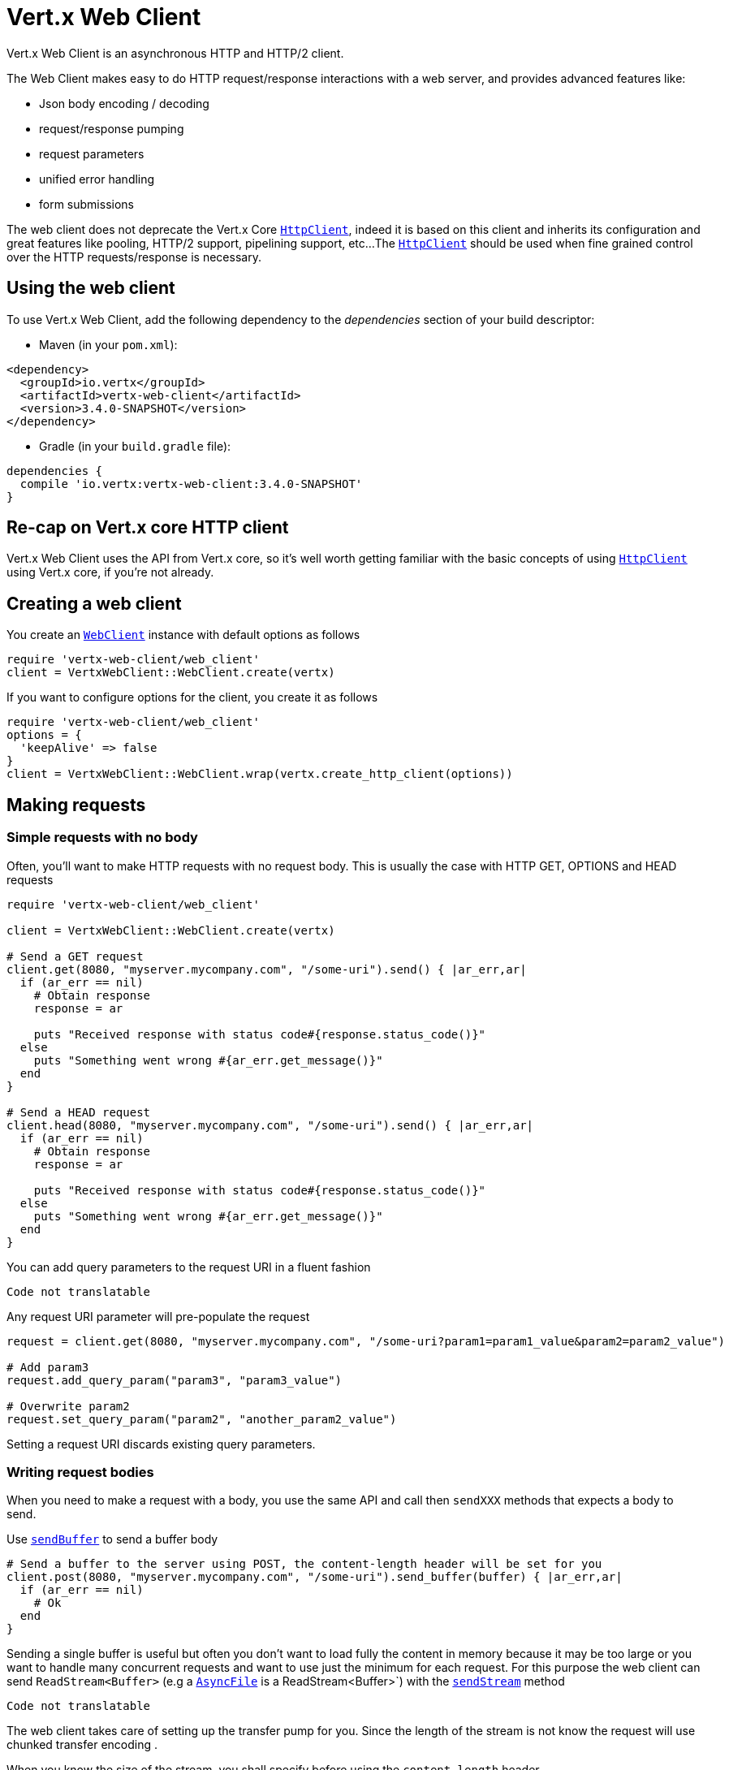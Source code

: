 = Vert.x Web Client

Vert.x Web Client is an asynchronous HTTP and HTTP/2 client.

The Web Client makes easy to do HTTP request/response interactions with a web server, and provides advanced
features like:

* Json body encoding / decoding
* request/response pumping
* request parameters
* unified error handling
* form submissions

The web client does not deprecate the Vert.x Core `link:../../yardoc/Vertx/HttpClient.html[HttpClient]`, indeed it is based on
this client and inherits its configuration and great features like pooling, HTTP/2 support, pipelining support, etc...
The `link:../../yardoc/Vertx/HttpClient.html[HttpClient]` should be used when fine grained control over the HTTP
requests/response is necessary.

== Using the web client

To use Vert.x Web Client, add the following dependency to the _dependencies_ section of your build descriptor:

* Maven (in your `pom.xml`):

[source,xml,subs="+attributes"]
----
<dependency>
  <groupId>io.vertx</groupId>
  <artifactId>vertx-web-client</artifactId>
  <version>3.4.0-SNAPSHOT</version>
</dependency>
----

* Gradle (in your `build.gradle` file):

[source,groovy,subs="+attributes"]
----
dependencies {
  compile 'io.vertx:vertx-web-client:3.4.0-SNAPSHOT'
}
----

== Re-cap on Vert.x core HTTP client

Vert.x Web Client uses the API from Vert.x core, so it's well worth getting familiar with the basic concepts of using
`link:../../yardoc/Vertx/HttpClient.html[HttpClient]` using Vert.x core, if you're not already.

== Creating a web client

You create an `link:../../yardoc/VertxWebClient/WebClient.html[WebClient]` instance with default options as follows

[source,ruby]
----
require 'vertx-web-client/web_client'
client = VertxWebClient::WebClient.create(vertx)

----

If you want to configure options for the client, you create it as follows

[source,ruby]
----
require 'vertx-web-client/web_client'
options = {
  'keepAlive' => false
}
client = VertxWebClient::WebClient.wrap(vertx.create_http_client(options))

----

== Making requests

=== Simple requests with no body

Often, you’ll want to make HTTP requests with no request body. This is usually the case with HTTP GET, OPTIONS
and HEAD requests

[source,ruby]
----
require 'vertx-web-client/web_client'

client = VertxWebClient::WebClient.create(vertx)

# Send a GET request
client.get(8080, "myserver.mycompany.com", "/some-uri").send() { |ar_err,ar|
  if (ar_err == nil)
    # Obtain response
    response = ar

    puts "Received response with status code#{response.status_code()}"
  else
    puts "Something went wrong #{ar_err.get_message()}"
  end
}

# Send a HEAD request
client.head(8080, "myserver.mycompany.com", "/some-uri").send() { |ar_err,ar|
  if (ar_err == nil)
    # Obtain response
    response = ar

    puts "Received response with status code#{response.status_code()}"
  else
    puts "Something went wrong #{ar_err.get_message()}"
  end
}

----

You can add query parameters to the request URI in a fluent fashion

[source,ruby]
----
Code not translatable
----

Any request URI parameter will pre-populate the request

[source,ruby]
----
request = client.get(8080, "myserver.mycompany.com", "/some-uri?param1=param1_value&param2=param2_value")

# Add param3
request.add_query_param("param3", "param3_value")

# Overwrite param2
request.set_query_param("param2", "another_param2_value")

----

Setting a request URI discards existing query parameters.

=== Writing request bodies

When you need to make a request with a body, you use the same API and call then `sendXXX` methods
that expects a body to send.

Use `link:../../yardoc/VertxWebClient/HttpRequest.html#send_buffer-instance_method[sendBuffer]` to send a buffer body

[source,ruby]
----
# Send a buffer to the server using POST, the content-length header will be set for you
client.post(8080, "myserver.mycompany.com", "/some-uri").send_buffer(buffer) { |ar_err,ar|
  if (ar_err == nil)
    # Ok
  end
}

----

Sending a single buffer is useful but often you don't want to load fully the content in memory because
it may be too large or you want to handle many concurrent requests and want to use just the minimum
for each request. For this purpose the web client can send `ReadStream<Buffer>` (e.g a
`link:../../yardoc/Vertx/AsyncFile.html[AsyncFile]` is a ReadStream<Buffer>`) with the `link:../../yardoc/VertxWebClient/HttpRequest.html#send_stream-instance_method[sendStream]` method

[source,ruby]
----
Code not translatable
----

The web client takes care of setting up the transfer pump for you. Since the length of the stream is not know
the request will use chunked transfer encoding .

When you know the size of the stream, you shall specify before using the `content-length` header

[source,ruby]
----
fs.open("content.txt", {
}) { |fileRes_err,fileRes|
  if (fileRes_err == nil)
    fileStream = fileRes

    fileLen = "1024"

    # Send the file to the server using POST
    client.post(8080, "myserver.mycompany.com", "/some-uri").put_header("content-length", fileLen).send_stream(fileStream) { |ar_err,ar|
      if (ar_err == nil)
        # Ok
      end
    }
  end
}

----

The POST will not be chunked.

==== Json bodies

Often you’ll want to send Json body requests, to send a `link:unavailable[JsonObject]`
use the `link:../../yardoc/VertxWebClient/HttpRequest.html#send_json_object-instance_method[sendJsonObject]`

[source,ruby]
----
client.post(8080, "myserver.mycompany.com", "/some-uri").send_json_object({
  'firstName' => "Dale",
  'lastName' => "Cooper"
}) { |ar_err,ar|
  if (ar_err == nil)
    # Ok
  end
}

----

In Java, Groovy or Kotlin, you can use the `link:../../yardoc/VertxWebClient/HttpRequest.html#send_json-instance_method[sendJson]` method that maps
a POJO (Plain Old Java Object) to a Json object using `link:unavailable#encode-class_method[Json.encode]`
method

[source,ruby]
----
client.post(8080, "myserver.mycompany.com", "/some-uri").send_json(Java::ExamplesWebClientExamples::User.new("Dale", "Cooper")) { |ar_err,ar|
  if (ar_err == nil)
    # Ok
  end
}

----

NOTE: the `link:unavailable#encode-class_method[Json.encode]` uses the Jackson mapper to encode the object
to Json.

==== Form submissions

You can send http form submissions bodies with the `link:../../yardoc/VertxWebClient/HttpRequest.html#send_form-instance_method[sendForm]`
variant.

[source,ruby]
----
require 'vertx/multi_map'
form = Vertx::MultiMap.case_insensitive_multi_map()
form.set("firstName", "Dale")
form.set("lastName", "Cooper")

# Submit the form as a form URL encoded body
client.post(8080, "myserver.mycompany.com", "/some-uri").send_form(form) { |ar_err,ar|
  if (ar_err == nil)
    # Ok
  end
}

----

By default the form is submitted with the `application/x-www-form-urlencoded` content type header. You can set
the `content-type` header to `multipart/form-data` instead

[source,ruby]
----
require 'vertx/multi_map'
form = Vertx::MultiMap.case_insensitive_multi_map()
form.set("firstName", "Dale")
form.set("lastName", "Cooper")

# Submit the form as a multipart form body
client.post(8080, "myserver.mycompany.com", "/some-uri").put_header("content-type", "multipart/form-data").send_form(form) { |ar_err,ar|
  if (ar_err == nil)
    # Ok
  end
}

----

NOTE: at the moment multipart files are not supported, it will likely be supported in a later revision
of the API.

=== Writing request headers

You can write headers to a request using the headers multi-map as follows:

[source,ruby]
----
request = client.get(8080, "myserver.mycompany.com", "/some-uri")
headers = request.headers()
headers.set("content-type", "application/json")
headers.set("other-header", "foo")

----

The headers are an instance of `link:../../yardoc/Vertx/MultiMap.html[MultiMap]` which provides operations for adding,
setting and removing entries. Http headers allow more than one value for a specific key.

You can also write headers using putHeader

[source,ruby]
----
request = client.get(8080, "myserver.mycompany.com", "/some-uri")
request.put_header("content-type", "application/json")
request.put_header("other-header", "foo")

----

=== Reusing requests

The `link:../../yardoc/VertxWebClient/HttpRequest.html#send-instance_method[send]` method can be called multiple times
safely, making it very easy to configure and reuse `link:../../yardoc/VertxWebClient/HttpRequest.html[HttpRequest]` objects

[source,ruby]
----
get = client.get(8080, "myserver.mycompany.com", "/some-uri")
get.send() { |ar_err,ar|
  if (ar_err == nil)
    # Ok
  end
}

# Same request again
get.send() { |ar_err,ar|
  if (ar_err == nil)
    # Ok
  end
}

----

When you need to mutate a request, the `link:../../yardoc/VertxWebClient/HttpRequest.html#copy-instance_method[copy]` returns a copy of the
request

[source,ruby]
----
get = client.get(8080, "myserver.mycompany.com", "/some-uri")
get.send() { |ar_err,ar|
  if (ar_err == nil)
    # Ok
  end
}

# Same request again
get.put_header("an-header", "with-some-value").send() { |ar_err,ar|
  if (ar_err == nil)
    # Ok
  end
}

----

== Handling http responses

When the web client sends a request you always deal with a single async result `link:../../yardoc/VertxWebClient/HttpResponse.html[HttpResponse]`.

On a success result the callback happens after the response has been received

[source,ruby]
----
client.get(8080, "myserver.mycompany.com", "/some-uri").send() { |ar_err,ar|
  if (ar_err == nil)

    response = ar

    puts "Received response with status code#{response.status_code()}"
  else
    puts "Something went wrong #{ar_err.get_message()}"
  end
}

----

=== Decoding responses

By default the web client provides an http response body as a `Buffer` and does not apply
any decoding.

Custom response body decoding can be achieved using `link:../../yardoc/VertxWebClient/BodyCodec.html[BodyCodec]`:

* Plain String
* Json object
* Json mapped POJO
* `link:../../yardoc/Vertx/WriteStream.html[WriteStream]`

A body codec can decode an arbitrary binary data stream into a specific object instance, saving you the decoding
step in your response handlers.

Use `link:../../yardoc/VertxWebClient/BodyCodec.html#json_object-class_method[BodyCodec.jsonObject]` To decode a Json object:

[source,ruby]
----
require 'vertx-web-client/body_codec'
client.get(8080, "myserver.mycompany.com", "/some-uri").send(VertxWebClient::BodyCodec.json_object()) { |ar_err,ar|
  if (ar_err == nil)
    response = ar

    body = response.body()

    puts "Received response with status code#{response.status_code()} with body #{body}"
  else
    puts "Something went wrong #{ar_err.get_message()}"
  end
}

----

In Java, Groovy or Kotlin, custom Json mapped POJO can be decoded

[source,ruby]
----
require 'vertx-web-client/body_codec'
client.get(8080, "myserver.mycompany.com", "/some-uri").send(VertxWebClient::BodyCodec.json(Java::ExamplesWebClientExamples::User::class)) { |ar_err,ar|
  if (ar_err == nil)
    response = ar

    user = response.body()

    puts "Received response with status code#{response.status_code()} with body #{user.get_first_name()} #{user.get_last_name()}"
  else
    puts "Something went wrong #{ar_err.get_message()}"
  end
}

----

When large response are expected, use the `link:../../yardoc/VertxWebClient/BodyCodec.html#pipe-class_method[BodyCodec.pipe]`.
This body codec pumps the response body buffers to a `link:../../yardoc/Vertx/WriteStream.html[WriteStream]`
and signals the success or the failure of the operation in the async result response

[source,ruby]
----
require 'vertx-web-client/body_codec'
client.get(8080, "myserver.mycompany.com", "/some-uri").send(VertxWebClient::BodyCodec.pipe(writeStream)) { |ar_err,ar|
  if (ar_err == nil)

    response = ar

    puts "Received response with status code#{response.status_code()}"
  else
    puts "Something went wrong #{ar_err.get_message()}"
  end
}

----

Finally if you are not interested at all by the response content, the `link:../../yardoc/VertxWebClient/BodyCodec.html#none-class_method[BodyCodec.none]`
simply discards the entire response body

[source,ruby]
----
require 'vertx-web-client/body_codec'
client.get(8080, "myserver.mycompany.com", "/some-uri").send(VertxWebClient::BodyCodec.none()) { |ar_err,ar|
  if (ar_err == nil)

    response = ar

    puts "Received response with status code#{response.status_code()}"
  else
    puts "Something went wrong #{ar_err.get_message()}"
  end
}

----

When you don't know in advance the content type of the http response, you can still use the `bodyAsXXX()` methods
that decode the response to a specific type

[source,ruby]
----
client.get(8080, "myserver.mycompany.com", "/some-uri").send() { |ar_err,ar|
  if (ar_err == nil)

    response = ar

    # Decode the body as a json object
    body = response.body_as_json_object()

    puts "Received response with status code#{response.status_code()} with body #{body}"
  else
    puts "Something went wrong #{ar_err.get_message()}"
  end
}

----

WARNING: this is only valid for the response decoded as a buffer.

=== RxJava API

The RxJava `link:unavailable[HttpRequest]` provides an rx-ified version of the original API,
the `link:unavailable#rx_send-instance_method[rxSend]` method returns a `Single<HttpResponse<Buffer>>` that
makes the HTTP request upon subscription, as consequence, the `Single` can be subscribed many times.

[source,ruby]
----
Code not translatable
----

The obtained `Single` can be composed and chained naturally with the RxJava API

[source,ruby]
----
Code not translatable
----

The same APIs is available

[source,ruby]
----
Code not translatable
----

The `link:unavailable#send_stream-instance_method[sendStream]` shall
be preferred for sending bodies `Observable<Buffer>`

[source,ruby]
----
Code not translatable
----

Upon subscription, the `body` will be subscribed and its content used for the request.